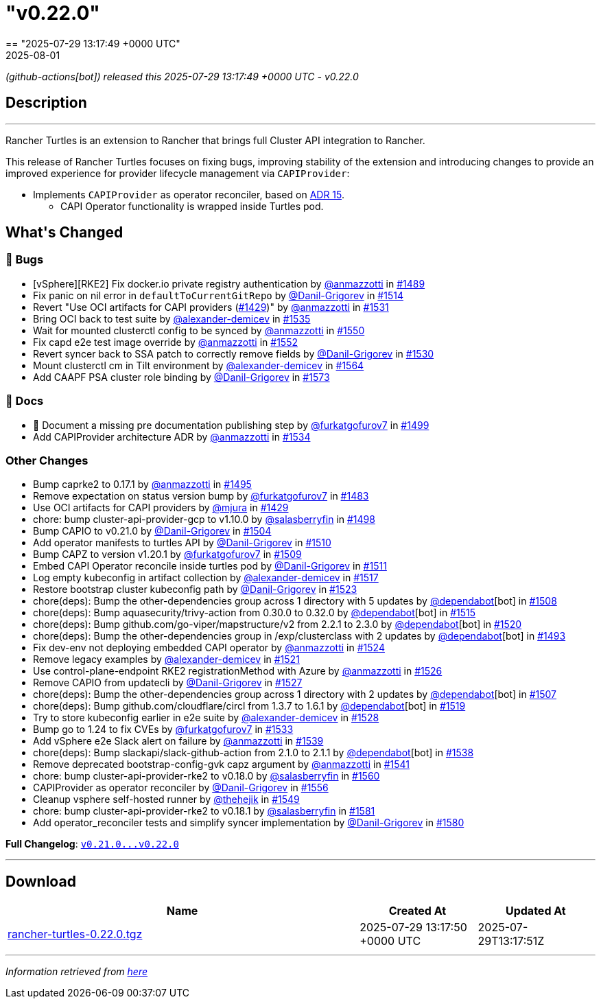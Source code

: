 = "v0.22.0"
:revdate: 2025-08-01
:page-revdate: {revdate}
== "2025-07-29 13:17:49 +0000 UTC"

// Disclaimer: this file is generated, do not edit it manually.


__ (github-actions[bot]) released this 2025-07-29 13:17:49 +0000 UTC - v0.22.0__


== Description

---

++++


<p>Rancher Turtles is an extension to Rancher that brings full Cluster API integration to Rancher.</p>
<p>This release of Rancher Turtles focuses on fixing bugs, improving stability of the extension and introducing changes to provide an improved experience for provider lifecycle management via <code>CAPIProvider</code>:</p>
<ul>
<li>Implements <code>CAPIProvider</code> as operator reconciler, based on <a href="https://github.com/rancher/turtles/blob/main/docs/adr/0015-capiprovider-architecture.md">ADR 15</a>.
<ul>
<li>CAPI Operator functionality is wrapped inside Turtles pod.</li>
</ul>
</li>
</ul>
<h2>What's Changed</h2>
<h3>🐛 Bugs</h3>
<ul>
<li>[vSphere][RKE2] Fix docker.io private registry authentication by <a class="user-mention notranslate" data-hovercard-type="user" data-hovercard-url="/users/anmazzotti/hovercard" data-octo-click="hovercard-link-click" data-octo-dimensions="link_type:self" href="https://github.com/anmazzotti">@anmazzotti</a> in <a class="issue-link js-issue-link" data-error-text="Failed to load title" data-id="3183076253" data-permission-text="Title is private" data-url="https://github.com/rancher/turtles/issues/1489" data-hovercard-type="pull_request" data-hovercard-url="/rancher/turtles/pull/1489/hovercard" href="https://github.com/rancher/turtles/pull/1489">#1489</a></li>
<li>Fix panic on nil error in <code>defaultToCurrentGitRepo</code> by <a class="user-mention notranslate" data-hovercard-type="user" data-hovercard-url="/users/Danil-Grigorev/hovercard" data-octo-click="hovercard-link-click" data-octo-dimensions="link_type:self" href="https://github.com/Danil-Grigorev">@Danil-Grigorev</a> in <a class="issue-link js-issue-link" data-error-text="Failed to load title" data-id="3202039757" data-permission-text="Title is private" data-url="https://github.com/rancher/turtles/issues/1514" data-hovercard-type="pull_request" data-hovercard-url="/rancher/turtles/pull/1514/hovercard" href="https://github.com/rancher/turtles/pull/1514">#1514</a></li>
<li>Revert "Use OCI artifacts for CAPI providers (<a class="issue-link js-issue-link" data-error-text="Failed to load title" data-id="3113006261" data-permission-text="Title is private" data-url="https://github.com/rancher/turtles/issues/1429" data-hovercard-type="pull_request" data-hovercard-url="/rancher/turtles/pull/1429/hovercard" href="https://github.com/rancher/turtles/pull/1429">#1429</a>)" by <a class="user-mention notranslate" data-hovercard-type="user" data-hovercard-url="/users/anmazzotti/hovercard" data-octo-click="hovercard-link-click" data-octo-dimensions="link_type:self" href="https://github.com/anmazzotti">@anmazzotti</a> in <a class="issue-link js-issue-link" data-error-text="Failed to load title" data-id="3216409953" data-permission-text="Title is private" data-url="https://github.com/rancher/turtles/issues/1531" data-hovercard-type="pull_request" data-hovercard-url="/rancher/turtles/pull/1531/hovercard" href="https://github.com/rancher/turtles/pull/1531">#1531</a></li>
<li>Bring OCI back to test suite by <a class="user-mention notranslate" data-hovercard-type="user" data-hovercard-url="/users/alexander-demicev/hovercard" data-octo-click="hovercard-link-click" data-octo-dimensions="link_type:self" href="https://github.com/alexander-demicev">@alexander-demicev</a> in <a class="issue-link js-issue-link" data-error-text="Failed to load title" data-id="3219480665" data-permission-text="Title is private" data-url="https://github.com/rancher/turtles/issues/1535" data-hovercard-type="pull_request" data-hovercard-url="/rancher/turtles/pull/1535/hovercard" href="https://github.com/rancher/turtles/pull/1535">#1535</a></li>
<li>Wait for mounted clusterctl config to be synced by <a class="user-mention notranslate" data-hovercard-type="user" data-hovercard-url="/users/anmazzotti/hovercard" data-octo-click="hovercard-link-click" data-octo-dimensions="link_type:self" href="https://github.com/anmazzotti">@anmazzotti</a> in <a class="issue-link js-issue-link" data-error-text="Failed to load title" data-id="3236092645" data-permission-text="Title is private" data-url="https://github.com/rancher/turtles/issues/1550" data-hovercard-type="pull_request" data-hovercard-url="/rancher/turtles/pull/1550/hovercard" href="https://github.com/rancher/turtles/pull/1550">#1550</a></li>
<li>Fix capd e2e test image override by <a class="user-mention notranslate" data-hovercard-type="user" data-hovercard-url="/users/anmazzotti/hovercard" data-octo-click="hovercard-link-click" data-octo-dimensions="link_type:self" href="https://github.com/anmazzotti">@anmazzotti</a> in <a class="issue-link js-issue-link" data-error-text="Failed to load title" data-id="3239741381" data-permission-text="Title is private" data-url="https://github.com/rancher/turtles/issues/1552" data-hovercard-type="pull_request" data-hovercard-url="/rancher/turtles/pull/1552/hovercard" href="https://github.com/rancher/turtles/pull/1552">#1552</a></li>
<li>Revert syncer back to SSA patch to correctly remove fields by <a class="user-mention notranslate" data-hovercard-type="user" data-hovercard-url="/users/Danil-Grigorev/hovercard" data-octo-click="hovercard-link-click" data-octo-dimensions="link_type:self" href="https://github.com/Danil-Grigorev">@Danil-Grigorev</a> in <a class="issue-link js-issue-link" data-error-text="Failed to load title" data-id="3216151990" data-permission-text="Title is private" data-url="https://github.com/rancher/turtles/issues/1530" data-hovercard-type="pull_request" data-hovercard-url="/rancher/turtles/pull/1530/hovercard" href="https://github.com/rancher/turtles/pull/1530">#1530</a></li>
<li>Mount clusterctl cm in Tilt environment by <a class="user-mention notranslate" data-hovercard-type="user" data-hovercard-url="/users/alexander-demicev/hovercard" data-octo-click="hovercard-link-click" data-octo-dimensions="link_type:self" href="https://github.com/alexander-demicev">@alexander-demicev</a> in <a class="issue-link js-issue-link" data-error-text="Failed to load title" data-id="3248794040" data-permission-text="Title is private" data-url="https://github.com/rancher/turtles/issues/1564" data-hovercard-type="pull_request" data-hovercard-url="/rancher/turtles/pull/1564/hovercard" href="https://github.com/rancher/turtles/pull/1564">#1564</a></li>
<li>Add CAAPF PSA cluster role binding by <a class="user-mention notranslate" data-hovercard-type="user" data-hovercard-url="/users/Danil-Grigorev/hovercard" data-octo-click="hovercard-link-click" data-octo-dimensions="link_type:self" href="https://github.com/Danil-Grigorev">@Danil-Grigorev</a> in <a class="issue-link js-issue-link" data-error-text="Failed to load title" data-id="3259442770" data-permission-text="Title is private" data-url="https://github.com/rancher/turtles/issues/1573" data-hovercard-type="pull_request" data-hovercard-url="/rancher/turtles/pull/1573/hovercard" href="https://github.com/rancher/turtles/pull/1573">#1573</a></li>
</ul>
<h3>📖 Docs</h3>
<ul>
<li>📖 Document a missing pre documentation publishing step by <a class="user-mention notranslate" data-hovercard-type="user" data-hovercard-url="/users/furkatgofurov7/hovercard" data-octo-click="hovercard-link-click" data-octo-dimensions="link_type:self" href="https://github.com/furkatgofurov7">@furkatgofurov7</a> in <a class="issue-link js-issue-link" data-error-text="Failed to load title" data-id="3188670857" data-permission-text="Title is private" data-url="https://github.com/rancher/turtles/issues/1499" data-hovercard-type="pull_request" data-hovercard-url="/rancher/turtles/pull/1499/hovercard" href="https://github.com/rancher/turtles/pull/1499">#1499</a></li>
<li>Add CAPIProvider architecture ADR by <a class="user-mention notranslate" data-hovercard-type="user" data-hovercard-url="/users/anmazzotti/hovercard" data-octo-click="hovercard-link-click" data-octo-dimensions="link_type:self" href="https://github.com/anmazzotti">@anmazzotti</a> in <a class="issue-link js-issue-link" data-error-text="Failed to load title" data-id="3219035579" data-permission-text="Title is private" data-url="https://github.com/rancher/turtles/issues/1534" data-hovercard-type="pull_request" data-hovercard-url="/rancher/turtles/pull/1534/hovercard" href="https://github.com/rancher/turtles/pull/1534">#1534</a></li>
</ul>
<h3>Other Changes</h3>
<ul>
<li>Bump caprke2 to 0.17.1 by <a class="user-mention notranslate" data-hovercard-type="user" data-hovercard-url="/users/anmazzotti/hovercard" data-octo-click="hovercard-link-click" data-octo-dimensions="link_type:self" href="https://github.com/anmazzotti">@anmazzotti</a> in <a class="issue-link js-issue-link" data-error-text="Failed to load title" data-id="3187514117" data-permission-text="Title is private" data-url="https://github.com/rancher/turtles/issues/1495" data-hovercard-type="pull_request" data-hovercard-url="/rancher/turtles/pull/1495/hovercard" href="https://github.com/rancher/turtles/pull/1495">#1495</a></li>
<li>Remove expectation on status version bump by <a class="user-mention notranslate" data-hovercard-type="user" data-hovercard-url="/users/furkatgofurov7/hovercard" data-octo-click="hovercard-link-click" data-octo-dimensions="link_type:self" href="https://github.com/furkatgofurov7">@furkatgofurov7</a> in <a class="issue-link js-issue-link" data-error-text="Failed to load title" data-id="3167675939" data-permission-text="Title is private" data-url="https://github.com/rancher/turtles/issues/1483" data-hovercard-type="pull_request" data-hovercard-url="/rancher/turtles/pull/1483/hovercard" href="https://github.com/rancher/turtles/pull/1483">#1483</a></li>
<li>Use OCI artifacts for CAPI providers by <a class="user-mention notranslate" data-hovercard-type="user" data-hovercard-url="/users/mjura/hovercard" data-octo-click="hovercard-link-click" data-octo-dimensions="link_type:self" href="https://github.com/mjura">@mjura</a> in <a class="issue-link js-issue-link" data-error-text="Failed to load title" data-id="3113006261" data-permission-text="Title is private" data-url="https://github.com/rancher/turtles/issues/1429" data-hovercard-type="pull_request" data-hovercard-url="/rancher/turtles/pull/1429/hovercard" href="https://github.com/rancher/turtles/pull/1429">#1429</a></li>
<li>chore: bump cluster-api-provider-gcp to v1.10.0 by <a class="user-mention notranslate" data-hovercard-type="user" data-hovercard-url="/users/salasberryfin/hovercard" data-octo-click="hovercard-link-click" data-octo-dimensions="link_type:self" href="https://github.com/salasberryfin">@salasberryfin</a> in <a class="issue-link js-issue-link" data-error-text="Failed to load title" data-id="3188275728" data-permission-text="Title is private" data-url="https://github.com/rancher/turtles/issues/1498" data-hovercard-type="pull_request" data-hovercard-url="/rancher/turtles/pull/1498/hovercard" href="https://github.com/rancher/turtles/pull/1498">#1498</a></li>
<li>Bump CAPIO to v0.21.0 by <a class="user-mention notranslate" data-hovercard-type="user" data-hovercard-url="/users/Danil-Grigorev/hovercard" data-octo-click="hovercard-link-click" data-octo-dimensions="link_type:self" href="https://github.com/Danil-Grigorev">@Danil-Grigorev</a> in <a class="issue-link js-issue-link" data-error-text="Failed to load title" data-id="3196386800" data-permission-text="Title is private" data-url="https://github.com/rancher/turtles/issues/1504" data-hovercard-type="pull_request" data-hovercard-url="/rancher/turtles/pull/1504/hovercard" href="https://github.com/rancher/turtles/pull/1504">#1504</a></li>
<li>Add operator manifests to turtles API by <a class="user-mention notranslate" data-hovercard-type="user" data-hovercard-url="/users/Danil-Grigorev/hovercard" data-octo-click="hovercard-link-click" data-octo-dimensions="link_type:self" href="https://github.com/Danil-Grigorev">@Danil-Grigorev</a> in <a class="issue-link js-issue-link" data-error-text="Failed to load title" data-id="3199470624" data-permission-text="Title is private" data-url="https://github.com/rancher/turtles/issues/1510" data-hovercard-type="pull_request" data-hovercard-url="/rancher/turtles/pull/1510/hovercard" href="https://github.com/rancher/turtles/pull/1510">#1510</a></li>
<li>Bump CAPZ to version v1.20.1 by <a class="user-mention notranslate" data-hovercard-type="user" data-hovercard-url="/users/furkatgofurov7/hovercard" data-octo-click="hovercard-link-click" data-octo-dimensions="link_type:self" href="https://github.com/furkatgofurov7">@furkatgofurov7</a> in <a class="issue-link js-issue-link" data-error-text="Failed to load title" data-id="3198887313" data-permission-text="Title is private" data-url="https://github.com/rancher/turtles/issues/1509" data-hovercard-type="pull_request" data-hovercard-url="/rancher/turtles/pull/1509/hovercard" href="https://github.com/rancher/turtles/pull/1509">#1509</a></li>
<li>Embed CAPI Operator reconcile inside turtles pod by <a class="user-mention notranslate" data-hovercard-type="user" data-hovercard-url="/users/Danil-Grigorev/hovercard" data-octo-click="hovercard-link-click" data-octo-dimensions="link_type:self" href="https://github.com/Danil-Grigorev">@Danil-Grigorev</a> in <a class="issue-link js-issue-link" data-error-text="Failed to load title" data-id="3199921123" data-permission-text="Title is private" data-url="https://github.com/rancher/turtles/issues/1511" data-hovercard-type="pull_request" data-hovercard-url="/rancher/turtles/pull/1511/hovercard" href="https://github.com/rancher/turtles/pull/1511">#1511</a></li>
<li>Log empty kubeconfig in artifact collection by <a class="user-mention notranslate" data-hovercard-type="user" data-hovercard-url="/users/alexander-demicev/hovercard" data-octo-click="hovercard-link-click" data-octo-dimensions="link_type:self" href="https://github.com/alexander-demicev">@alexander-demicev</a> in <a class="issue-link js-issue-link" data-error-text="Failed to load title" data-id="3209296546" data-permission-text="Title is private" data-url="https://github.com/rancher/turtles/issues/1517" data-hovercard-type="pull_request" data-hovercard-url="/rancher/turtles/pull/1517/hovercard" href="https://github.com/rancher/turtles/pull/1517">#1517</a></li>
<li>Restore bootstrap cluster kubeconfig path by <a class="user-mention notranslate" data-hovercard-type="user" data-hovercard-url="/users/Danil-Grigorev/hovercard" data-octo-click="hovercard-link-click" data-octo-dimensions="link_type:self" href="https://github.com/Danil-Grigorev">@Danil-Grigorev</a> in <a class="issue-link js-issue-link" data-error-text="Failed to load title" data-id="3212647286" data-permission-text="Title is private" data-url="https://github.com/rancher/turtles/issues/1523" data-hovercard-type="pull_request" data-hovercard-url="/rancher/turtles/pull/1523/hovercard" href="https://github.com/rancher/turtles/pull/1523">#1523</a></li>
<li>chore(deps): Bump the other-dependencies group across 1 directory with 5 updates by <a class="user-mention notranslate" data-hovercard-type="organization" data-hovercard-url="/orgs/dependabot/hovercard" data-octo-click="hovercard-link-click" data-octo-dimensions="link_type:self" href="https://github.com/dependabot">@dependabot</a>[bot] in <a class="issue-link js-issue-link" data-error-text="Failed to load title" data-id="3198277997" data-permission-text="Title is private" data-url="https://github.com/rancher/turtles/issues/1508" data-hovercard-type="pull_request" data-hovercard-url="/rancher/turtles/pull/1508/hovercard" href="https://github.com/rancher/turtles/pull/1508">#1508</a></li>
<li>chore(deps): Bump aquasecurity/trivy-action from 0.30.0 to 0.32.0 by <a class="user-mention notranslate" data-hovercard-type="organization" data-hovercard-url="/orgs/dependabot/hovercard" data-octo-click="hovercard-link-click" data-octo-dimensions="link_type:self" href="https://github.com/dependabot">@dependabot</a>[bot] in <a class="issue-link js-issue-link" data-error-text="Failed to load title" data-id="3207748404" data-permission-text="Title is private" data-url="https://github.com/rancher/turtles/issues/1515" data-hovercard-type="pull_request" data-hovercard-url="/rancher/turtles/pull/1515/hovercard" href="https://github.com/rancher/turtles/pull/1515">#1515</a></li>
<li>chore(deps): Bump github.com/go-viper/mapstructure/v2 from 2.2.1 to 2.3.0 by <a class="user-mention notranslate" data-hovercard-type="organization" data-hovercard-url="/orgs/dependabot/hovercard" data-octo-click="hovercard-link-click" data-octo-dimensions="link_type:self" href="https://github.com/dependabot">@dependabot</a>[bot] in <a class="issue-link js-issue-link" data-error-text="Failed to load title" data-id="3211772002" data-permission-text="Title is private" data-url="https://github.com/rancher/turtles/issues/1520" data-hovercard-type="pull_request" data-hovercard-url="/rancher/turtles/pull/1520/hovercard" href="https://github.com/rancher/turtles/pull/1520">#1520</a></li>
<li>chore(deps): Bump the other-dependencies group in /exp/clusterclass with 2 updates by <a class="user-mention notranslate" data-hovercard-type="organization" data-hovercard-url="/orgs/dependabot/hovercard" data-octo-click="hovercard-link-click" data-octo-dimensions="link_type:self" href="https://github.com/dependabot">@dependabot</a>[bot] in <a class="issue-link js-issue-link" data-error-text="Failed to load title" data-id="3187338239" data-permission-text="Title is private" data-url="https://github.com/rancher/turtles/issues/1493" data-hovercard-type="pull_request" data-hovercard-url="/rancher/turtles/pull/1493/hovercard" href="https://github.com/rancher/turtles/pull/1493">#1493</a></li>
<li>Fix dev-env not deploying embedded CAPI operator by <a class="user-mention notranslate" data-hovercard-type="user" data-hovercard-url="/users/anmazzotti/hovercard" data-octo-click="hovercard-link-click" data-octo-dimensions="link_type:self" href="https://github.com/anmazzotti">@anmazzotti</a> in <a class="issue-link js-issue-link" data-error-text="Failed to load title" data-id="3212712968" data-permission-text="Title is private" data-url="https://github.com/rancher/turtles/issues/1524" data-hovercard-type="pull_request" data-hovercard-url="/rancher/turtles/pull/1524/hovercard" href="https://github.com/rancher/turtles/pull/1524">#1524</a></li>
<li>Remove legacy examples by <a class="user-mention notranslate" data-hovercard-type="user" data-hovercard-url="/users/alexander-demicev/hovercard" data-octo-click="hovercard-link-click" data-octo-dimensions="link_type:self" href="https://github.com/alexander-demicev">@alexander-demicev</a> in <a class="issue-link js-issue-link" data-error-text="Failed to load title" data-id="3212372352" data-permission-text="Title is private" data-url="https://github.com/rancher/turtles/issues/1521" data-hovercard-type="pull_request" data-hovercard-url="/rancher/turtles/pull/1521/hovercard" href="https://github.com/rancher/turtles/pull/1521">#1521</a></li>
<li>Use control-plane-endpoint RKE2 registrationMethod with Azure by <a class="user-mention notranslate" data-hovercard-type="user" data-hovercard-url="/users/anmazzotti/hovercard" data-octo-click="hovercard-link-click" data-octo-dimensions="link_type:self" href="https://github.com/anmazzotti">@anmazzotti</a> in <a class="issue-link js-issue-link" data-error-text="Failed to load title" data-id="3215039817" data-permission-text="Title is private" data-url="https://github.com/rancher/turtles/issues/1526" data-hovercard-type="pull_request" data-hovercard-url="/rancher/turtles/pull/1526/hovercard" href="https://github.com/rancher/turtles/pull/1526">#1526</a></li>
<li>Remove CAPIO from updatecli by <a class="user-mention notranslate" data-hovercard-type="user" data-hovercard-url="/users/Danil-Grigorev/hovercard" data-octo-click="hovercard-link-click" data-octo-dimensions="link_type:self" href="https://github.com/Danil-Grigorev">@Danil-Grigorev</a> in <a class="issue-link js-issue-link" data-error-text="Failed to load title" data-id="3215133937" data-permission-text="Title is private" data-url="https://github.com/rancher/turtles/issues/1527" data-hovercard-type="pull_request" data-hovercard-url="/rancher/turtles/pull/1527/hovercard" href="https://github.com/rancher/turtles/pull/1527">#1527</a></li>
<li>chore(deps): Bump the other-dependencies group across 1 directory with 2 updates by <a class="user-mention notranslate" data-hovercard-type="organization" data-hovercard-url="/orgs/dependabot/hovercard" data-octo-click="hovercard-link-click" data-octo-dimensions="link_type:self" href="https://github.com/dependabot">@dependabot</a>[bot] in <a class="issue-link js-issue-link" data-error-text="Failed to load title" data-id="3198276787" data-permission-text="Title is private" data-url="https://github.com/rancher/turtles/issues/1507" data-hovercard-type="pull_request" data-hovercard-url="/rancher/turtles/pull/1507/hovercard" href="https://github.com/rancher/turtles/pull/1507">#1507</a></li>
<li>chore(deps): Bump github.com/cloudflare/circl from 1.3.7 to 1.6.1 by <a class="user-mention notranslate" data-hovercard-type="organization" data-hovercard-url="/orgs/dependabot/hovercard" data-octo-click="hovercard-link-click" data-octo-dimensions="link_type:self" href="https://github.com/dependabot">@dependabot</a>[bot] in <a class="issue-link js-issue-link" data-error-text="Failed to load title" data-id="3211771832" data-permission-text="Title is private" data-url="https://github.com/rancher/turtles/issues/1519" data-hovercard-type="pull_request" data-hovercard-url="/rancher/turtles/pull/1519/hovercard" href="https://github.com/rancher/turtles/pull/1519">#1519</a></li>
<li>Try to store kubeconfig earlier in e2e suite by <a class="user-mention notranslate" data-hovercard-type="user" data-hovercard-url="/users/alexander-demicev/hovercard" data-octo-click="hovercard-link-click" data-octo-dimensions="link_type:self" href="https://github.com/alexander-demicev">@alexander-demicev</a> in <a class="issue-link js-issue-link" data-error-text="Failed to load title" data-id="3215557689" data-permission-text="Title is private" data-url="https://github.com/rancher/turtles/issues/1528" data-hovercard-type="pull_request" data-hovercard-url="/rancher/turtles/pull/1528/hovercard" href="https://github.com/rancher/turtles/pull/1528">#1528</a></li>
<li>Bump go to 1.24 to fix CVEs by <a class="user-mention notranslate" data-hovercard-type="user" data-hovercard-url="/users/furkatgofurov7/hovercard" data-octo-click="hovercard-link-click" data-octo-dimensions="link_type:self" href="https://github.com/furkatgofurov7">@furkatgofurov7</a> in <a class="issue-link js-issue-link" data-error-text="Failed to load title" data-id="3218652866" data-permission-text="Title is private" data-url="https://github.com/rancher/turtles/issues/1533" data-hovercard-type="pull_request" data-hovercard-url="/rancher/turtles/pull/1533/hovercard" href="https://github.com/rancher/turtles/pull/1533">#1533</a></li>
<li>Add vSphere e2e Slack alert on failure by <a class="user-mention notranslate" data-hovercard-type="user" data-hovercard-url="/users/anmazzotti/hovercard" data-octo-click="hovercard-link-click" data-octo-dimensions="link_type:self" href="https://github.com/anmazzotti">@anmazzotti</a> in <a class="issue-link js-issue-link" data-error-text="Failed to load title" data-id="3227873681" data-permission-text="Title is private" data-url="https://github.com/rancher/turtles/issues/1539" data-hovercard-type="pull_request" data-hovercard-url="/rancher/turtles/pull/1539/hovercard" href="https://github.com/rancher/turtles/pull/1539">#1539</a></li>
<li>chore(deps): Bump slackapi/slack-github-action from 2.1.0 to 2.1.1 by <a class="user-mention notranslate" data-hovercard-type="organization" data-hovercard-url="/orgs/dependabot/hovercard" data-octo-click="hovercard-link-click" data-octo-dimensions="link_type:self" href="https://github.com/dependabot">@dependabot</a>[bot] in <a class="issue-link js-issue-link" data-error-text="Failed to load title" data-id="3227621495" data-permission-text="Title is private" data-url="https://github.com/rancher/turtles/issues/1538" data-hovercard-type="pull_request" data-hovercard-url="/rancher/turtles/pull/1538/hovercard" href="https://github.com/rancher/turtles/pull/1538">#1538</a></li>
<li>Remove deprecated bootstrap-config-gvk capz argument by <a class="user-mention notranslate" data-hovercard-type="user" data-hovercard-url="/users/anmazzotti/hovercard" data-octo-click="hovercard-link-click" data-octo-dimensions="link_type:self" href="https://github.com/anmazzotti">@anmazzotti</a> in <a class="issue-link js-issue-link" data-error-text="Failed to load title" data-id="3228514875" data-permission-text="Title is private" data-url="https://github.com/rancher/turtles/issues/1541" data-hovercard-type="pull_request" data-hovercard-url="/rancher/turtles/pull/1541/hovercard" href="https://github.com/rancher/turtles/pull/1541">#1541</a></li>
<li>chore: bump cluster-api-provider-rke2 to v0.18.0 by <a class="user-mention notranslate" data-hovercard-type="user" data-hovercard-url="/users/salasberryfin/hovercard" data-octo-click="hovercard-link-click" data-octo-dimensions="link_type:self" href="https://github.com/salasberryfin">@salasberryfin</a> in <a class="issue-link js-issue-link" data-error-text="Failed to load title" data-id="3247671510" data-permission-text="Title is private" data-url="https://github.com/rancher/turtles/issues/1560" data-hovercard-type="pull_request" data-hovercard-url="/rancher/turtles/pull/1560/hovercard" href="https://github.com/rancher/turtles/pull/1560">#1560</a></li>
<li>CAPIProvider as operator reconciler by <a class="user-mention notranslate" data-hovercard-type="user" data-hovercard-url="/users/Danil-Grigorev/hovercard" data-octo-click="hovercard-link-click" data-octo-dimensions="link_type:self" href="https://github.com/Danil-Grigorev">@Danil-Grigorev</a> in <a class="issue-link js-issue-link" data-error-text="Failed to load title" data-id="3242869162" data-permission-text="Title is private" data-url="https://github.com/rancher/turtles/issues/1556" data-hovercard-type="pull_request" data-hovercard-url="/rancher/turtles/pull/1556/hovercard" href="https://github.com/rancher/turtles/pull/1556">#1556</a></li>
<li>Cleanup vsphere self-hosted runner by <a class="user-mention notranslate" data-hovercard-type="user" data-hovercard-url="/users/thehejik/hovercard" data-octo-click="hovercard-link-click" data-octo-dimensions="link_type:self" href="https://github.com/thehejik">@thehejik</a> in <a class="issue-link js-issue-link" data-error-text="Failed to load title" data-id="3235961522" data-permission-text="Title is private" data-url="https://github.com/rancher/turtles/issues/1549" data-hovercard-type="pull_request" data-hovercard-url="/rancher/turtles/pull/1549/hovercard" href="https://github.com/rancher/turtles/pull/1549">#1549</a></li>
<li>chore: bump cluster-api-provider-rke2 to v0.18.1 by <a class="user-mention notranslate" data-hovercard-type="user" data-hovercard-url="/users/salasberryfin/hovercard" data-octo-click="hovercard-link-click" data-octo-dimensions="link_type:self" href="https://github.com/salasberryfin">@salasberryfin</a> in <a class="issue-link js-issue-link" data-error-text="Failed to load title" data-id="3273138700" data-permission-text="Title is private" data-url="https://github.com/rancher/turtles/issues/1581" data-hovercard-type="pull_request" data-hovercard-url="/rancher/turtles/pull/1581/hovercard" href="https://github.com/rancher/turtles/pull/1581">#1581</a></li>
<li>Add operator_reconciler tests and simplify syncer implementation by <a class="user-mention notranslate" data-hovercard-type="user" data-hovercard-url="/users/Danil-Grigorev/hovercard" data-octo-click="hovercard-link-click" data-octo-dimensions="link_type:self" href="https://github.com/Danil-Grigorev">@Danil-Grigorev</a> in <a class="issue-link js-issue-link" data-error-text="Failed to load title" data-id="3269092124" data-permission-text="Title is private" data-url="https://github.com/rancher/turtles/issues/1580" data-hovercard-type="pull_request" data-hovercard-url="/rancher/turtles/pull/1580/hovercard" href="https://github.com/rancher/turtles/pull/1580">#1580</a></li>
</ul>
<p><strong>Full Changelog</strong>: <a class="commit-link" href="https://github.com/rancher/turtles/compare/v0.21.0...v0.22.0"><tt>v0.21.0...v0.22.0</tt></a></p>

++++

---



== Download

[cols="3,1,1" options="header" frame="all" grid="rows"]
|===
| Name | Created At | Updated At

| link:https://github.com/rancher/turtles/releases/download/v0.22.0/rancher-turtles-0.22.0.tgz[rancher-turtles-0.22.0.tgz] | 2025-07-29 13:17:50 +0000 UTC | 2025-07-29T13:17:51Z

|===


---

__Information retrieved from link:https://github.com/rancher/turtles/releases/tag/v0.22.0[here]__

